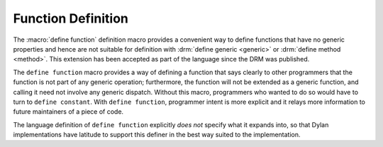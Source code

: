 Function Definition
-------------------

.. current-library:: dylan
.. current-module:: dylan

The :macro:`define function` definition macro provides a convenient way
to define functions that have no generic properties and hence are not
suitable for definition with :drm:`define generic <generic>` or
:drm:`define method <method>`. This extension has been accepted as part
of the language since the DRM was published.

The ``define function`` macro provides a way of defining a function that
says clearly to other programmers that the function is not part of any
generic operation; furthermore, the function will not be extended as a
generic function, and calling it need not involve any generic dispatch.
Without this macro, programmers who wanted to do so would have to turn
to ``define constant``. With ``define function``, programmer intent is
more explicit and it relays more information to future maintainers of a
piece of code.

The language definition of ``define function`` explicitly *does not*
specify what it expands into, so that Dylan implementations have
latitude to support this definer in the best way suited to the
implementation.

.. macro:: define function
   :defining:

   Defines a constant binding in the current module and initializes it to a
   new function.

   :macrocall:

     .. code-block:: dylan

       define {*adjective* }* function *name* *parameter-list*
         [ *body* ]
       end [ function ] [ *name* ]

   :parameter adjective: A Dylan unreserved-name *bnf*.
   :parameter name: A Dylan variable-name *bnf*.
   :parameter parameter-list: A Dylan parameter-list *bnf*.
   :parameter body: A Dylan body *bnf*.

   :description:

     Creates a constant module binding with the name *name*, and
     initializes it to a new function described by *parameter-list*,
     *options*, and any adjectives.

     The adjectives permitted depend on the implementation.

     The *parameter-list* describes the number and types of the
     function's arguments and return values. It is an error to supply
     ``#next`` in the parameter list, and there is no implicit ``#next``
     parameter.

   :operations:

     The following functions return the same values as they would if the
     function had been defined as a bare method with the same signature:

     - :drm:`function-specializers`
     - :drm:`function-arguments`
     - :drm:`function-return-values`

     Calling some of the following reflective operations on a function
     defined with ``define function`` may be an error:

     - :drm:`generic-function-methods`
     - :drm:`add-method`
     - :drm:`generic-function-mandatory-keywords`
     - :drm:`sorted-applicable-methods`
     - :drm:`find-method`
     - :drm:`remove-method`
     - :drm:`applicable-method?`
